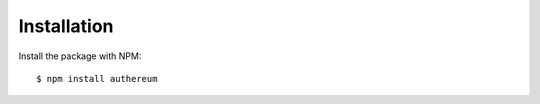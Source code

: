 ============
Installation
============

Install the package with NPM::

    $ npm install authereum
